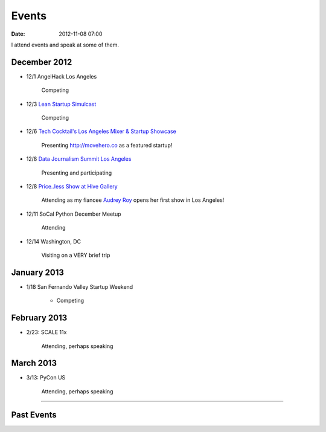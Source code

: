 ===========
Events
===========

:date: 2012-11-08 07:00

I attend events and speak at some of them. 

December 2012
==============

* 12/1 AngelHack Los Angeles

    Competing
    
* 12/3 `Lean Startup Simulcast`_

    Competing
    
.. _`Lean Startup Simulcast`: http://lean-startup-sfv.eventbrite.com/

* 12/6 `Tech Cocktail's Los Angeles Mixer & Startup Showcase`_

    Presenting http://movehero.co as a featured startup!

.. _`Tech Cocktail's Los Angeles Mixer & Startup Showcase`: http://lacurrents.com/articles/tech-cocktail-la-december-2012/
    
* 12/8 `Data Journalism Summit Los Angeles`_

    Presenting and participating

.. _`Data Journalism Summit Los Angeles`: http://lacurrents.com/articles/data-journalism-summit-a-twoday-hackathon/

    
* 12/8 `Price..less Show at Hive Gallery`_

    Attending as my fiancee `Audrey Roy`_ opens her first show in Los Angeles!

.. _`Price..less Show at Hive Gallery`: http://lacurrents.com/articles/price-less-hive-gallery/
.. _`Audrey Roy`: http://audreymroy

* 12/11 SoCal Python December Meetup

    Attending

* 12/14 Washington, DC

    Visiting on a VERY brief trip

January 2013
=============

* 1/18 San Fernando Valley Startup Weekend

    * Competing

February 2013
==============

* 2/23: SCALE 11x

    Attending, perhaps speaking

March 2013
===========

* 3/13: PyCon US

    Attending, perhaps speaking

----
    
Past Events
============

.. raw:: html

    <script src="http://cdn.lanyrd.net/badges/person-v1.min.js"></script>

    <div class="lanyrd-target-splat"><a href="http://lanyrd.com/profile/pydanny/" class="lanyrd-splat lanyrd-number-10 lanyrd-type-speaking lanyrd-context-past lanyrd-template-detailed" rel="me">My conferences on Lanyrd</a></div>